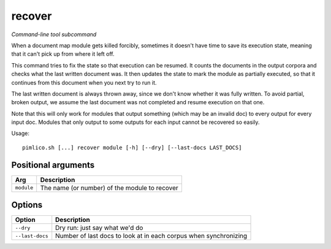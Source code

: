 .. _command_recover:

recover
~~~~~~~


*Command-line tool subcommand*


When a document map module gets killed forcibly, sometimes it doesn't have time to
save its execution state, meaning that it can't pick up from where it left off.

.. todo::

   This has not been updated for the Pimarc internal storage format,
   so still assumes that tar files are used. It will be updated in
   future, if there is a need for it.

This command tries to fix the state so that execution can be resumed. It counts
the documents in the output corpora and checks what the last written document was.
It then updates the state to mark the module as partially executed, so that it
continues from this document when you next try to run it.

The last written document is always thrown away, since we don't know whether it
was fully written. To avoid partial, broken output, we assume the last document
was not completed and resume execution on that one.

Note that this will only work for modules that output something (which may be an
invalid doc) to every output for every input doc. Modules that only output to
some outputs for each input cannot be recovered so easily.


Usage:

::

    pimlico.sh [...] recover module [-h] [--dry] [--last-docs LAST_DOCS]


Positional arguments
====================

+------------+-----------------------------------------------+
| Arg        | Description                                   |
+============+===============================================+
| ``module`` | The name (or number) of the module to recover |
+------------+-----------------------------------------------+

Options
=======

+-----------------+------------------------------------------------------------------+
| Option          | Description                                                      |
+=================+==================================================================+
| ``--dry``       | Dry run: just say what we'd do                                   |
+-----------------+------------------------------------------------------------------+
| ``--last-docs`` | Number of last docs to look at in each corpus when synchronizing |
+-----------------+------------------------------------------------------------------+

